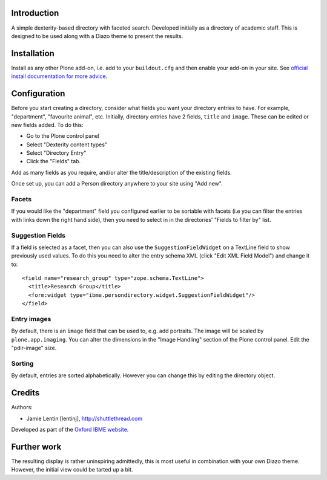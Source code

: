 Introduction
============

A simple dexterity-based directory with faceted search. Developed initially
as a directory of academic staff. This is designed to be used along with a
Diazo theme to present the results.

Installation
============

Install as any other Plone add-on, i.e. add to your ``buildout.cfg`` and then
enable your add-on in your site. See 
`official install documentation for more advice <http://plone.org/documentation/kb/add-ons/installing>`__.

Configuration
=============

Before you start creating a directory, consider what fields you want your
directory entries to have. For example, "department", "favourite animal", etc.
Initially, directory entries have 2 fields, ``title`` and ``image``. These can be
edited or new fields added. To do this:

* Go to the Plone control panel
* Select "Dexterity content types"
* Select "Directory Entry"
* Click the "Fields" tab.

Add as many fields as you require, and/or alter the title/description of the
existing fields.

Once set up, you can add a Person directory anywhere to your site using "Add new".

Facets
------

If you would like the "department" field you configured earlier to be sortable
with facets (i.e you can filter the entries with links down the right hand
side), then you need to select in in the directories' "Fields to filter by"
list.

Suggestion Fields
-----------------

If a field is selected as a facet, then you can also use the
``SuggestionFieldWidget`` on a TextLine field to show previously used values.
To do this you need to alter the entry schema XML (click "Edit XML Field Model")
and change it to::

    <field name="research_group" type="zope.schema.TextLine">
      <title>Research Group</title>
      <form:widget type="ibme.persondirectory.widget.SuggestionFieldWidget"/>
    </field>

Entry images
------------

By default, there is an ``image`` field that can be used to, e.g. add portraits.
The image will be scaled by ``plone.app.imaging``. You can alter the dimensions
in the "Image Handling" section of the Plone control panel. Edit the "pdir-image"
size.

Sorting
-------

By default, entries are sorted alphabetically. However you can change this by
editing the directory object.

Credits
=======

Authors:

* Jamie Lentin [lentinj], http://shuttlethread.com

Developed as part of the `Oxford IBME website <http://www.ibme.ox.ac.uk/>`__.

Further work
============

The resulting display is rather uninspiring admittedly, this is most useful
in combination with your own Diazo theme. However, the initial view could be
tarted up a bit.
